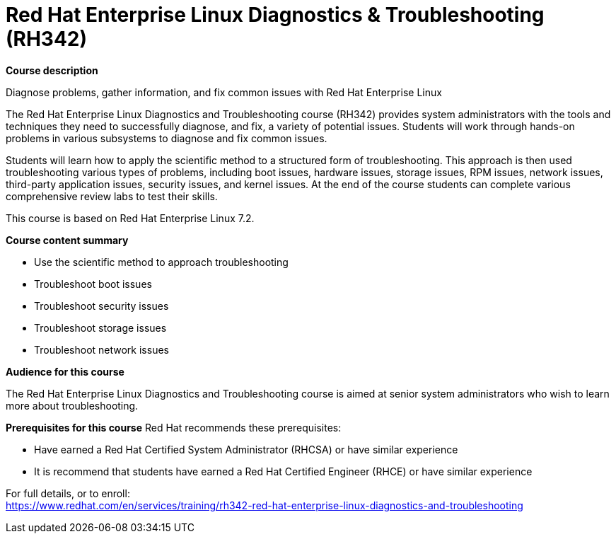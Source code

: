 = Red Hat Enterprise Linux Diagnostics & Troubleshooting (RH342)


*Course description*

Diagnose problems, gather information, and fix common issues with Red Hat Enterprise Linux

The Red Hat Enterprise Linux Diagnostics and Troubleshooting course (RH342) provides system administrators with the tools and techniques they need to successfully diagnose, and fix, a variety of potential issues. Students will work through hands-on problems in various subsystems to diagnose and fix common issues.

Students will learn how to apply the scientific method to a structured form of troubleshooting. This approach is then used troubleshooting various types of problems, including boot issues, hardware issues, storage issues, RPM issues, network issues, third-party application issues, security issues, and kernel issues. At the end of the course students can complete various comprehensive review labs to test their skills.

This course is based on Red Hat Enterprise Linux 7.2.

*Course content summary*

* Use the scientific method to approach troubleshooting
* Troubleshoot boot issues
* Troubleshoot security issues
* Troubleshoot storage issues
* Troubleshoot network issues

*Audience for this course*

The Red Hat Enterprise Linux Diagnostics and Troubleshooting course is aimed at senior system administrators who wish to learn more about troubleshooting.

*Prerequisites for this course*
Red Hat recommends these prerequisites:

* Have earned a Red Hat Certified System Administrator (RHCSA) or have similar experience
* It is recommend that students have earned a Red Hat Certified Engineer (RHCE) or have similar experience


For full details, or to enroll: +
https://www.redhat.com/en/services/training/rh342-red-hat-enterprise-linux-diagnostics-and-troubleshooting
